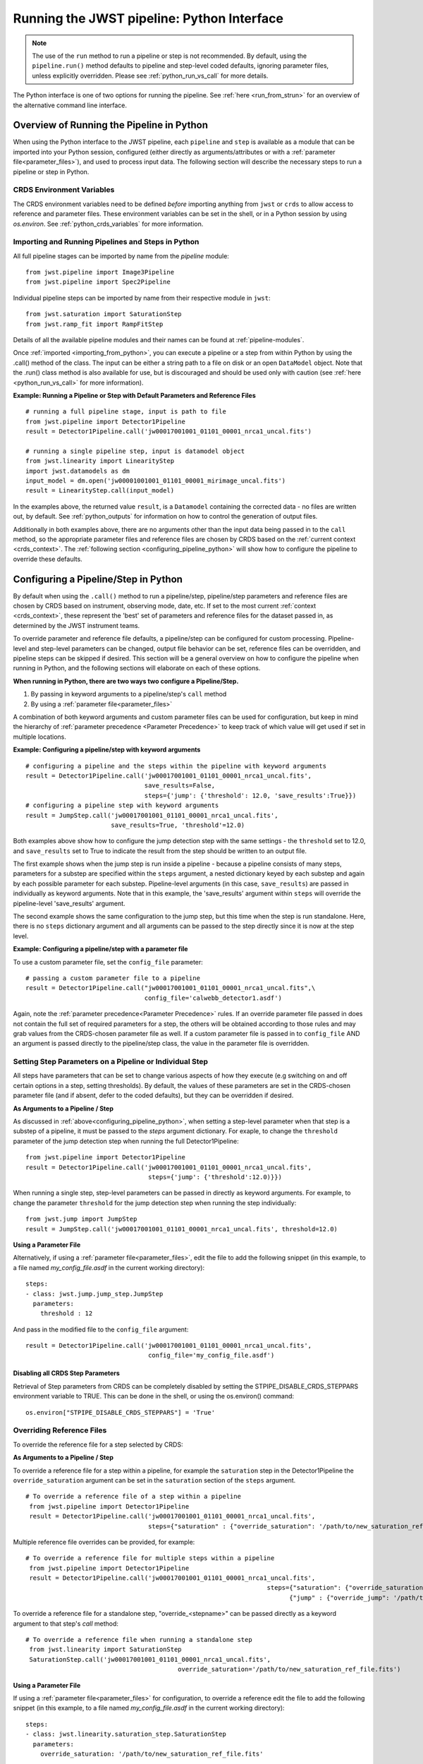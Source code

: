 .. _run_from_python:

===========================================
Running the JWST pipeline: Python Interface
===========================================

.. note::
	The use of the ``run`` method to run a pipeline or step is not
	recommended. By default, using the ``pipeline.run()`` method defaults to
	pipeline and step-level coded defaults, ignoring parameter files,
	unless explicitly overridden. Please see :ref:`python_run_vs_call` for more details.

The Python interface is one of two options for running the pipeline.
See :ref:`here <run_from_strun>` for an overview of the alternative command line
interface.


Overview of Running the Pipeline in Python
==========================================

When using the Python interface to the JWST pipeline, each ``pipeline`` and
``step`` is available as a module that can be imported into your Python session,
configured (either directly as arguments/attributes or with a
:ref:`parameter file<parameter_files>`), and used to process input data. The
following section will describe the necessary steps to run a pipeline or step in
Python.

CRDS Environment Variables
--------------------------

The CRDS environment variables need to be defined *before* importing anything
from ``jwst`` or ``crds`` to allow access to reference and parameter files.
These environment variables can be set in the shell, or
in a Python session by using `os.environ`. See :ref:`python_crds_variables`
for more information.

.. _importing_from_python:

Importing and Running Pipelines and Steps in Python
---------------------------------------------------

All full pipeline stages can be imported by name from the `pipeline` module::

	from jwst.pipeline import Image3Pipeline
	from jwst.pipeline import Spec2Pipeline

Individual pipeline steps can be imported by name from their respective module
in ``jwst``::

	from jwst.saturation import SaturationStep
	from jwst.ramp_fit import RampFitStep

Details of all the available pipeline modules and their names can be found at
:ref:`pipeline-modules`.

Once :ref:`imported <importing_from_python>`, you can execute a pipeline or a
step from within Python by using the .call() method of the class. The input can
be either a string path to a file on disk or an open ``DataModel`` object. Note
that the .run() class method is also available for use, but is discouraged and
should be used only with caution (see :ref:`here <python_run_vs_call>` for
more information).


**Example: Running a Pipeline or Step with Default Parameters and Reference Files**
::

	# running a full pipeline stage, input is path to file
	from jwst.pipeline import Detector1Pipeline
	result = Detector1Pipeline.call('jw00017001001_01101_00001_nrca1_uncal.fits')

	# running a single pipeline step, input is datamodel object
	from jwst.linearity import LinearityStep
	import jwst.datamodels as dm
	input_model = dm.open('jw00001001001_01101_00001_mirimage_uncal.fits')
	result = LinearityStep.call(input_model)


In the examples above, the returned value ``result``, is a ``Datamodel``
containing the corrected data - no files are written out, by default.
See :ref:`python_outputs` for information on how to control the generation of
output files.

Additionally in both examples above, there are no arguments other than the input
data being passed in to the ``call`` method, so the appropriate parameter files
and reference files are chosen by CRDS based on the :ref:`current context <crds_context>`.
The :ref:`following section <configuring_pipeline_python>` will
show how to configure the pipeline to override these defaults.

.. _configuring_pipeline_python:

Configuring a Pipeline/Step in Python
=====================================

By default when using the ``.call()`` method to run a pipeline/step, pipeline/step
parameters and reference files are chosen by CRDS based on instrument,
observing mode, date, etc. If set to the most current :ref:`context <crds_context>`,
these represent the 'best' set of parameters and reference files for the dataset
passed in, as determined by the JWST instrument teams.

To override parameter and reference file defaults, a pipeline/step can be
configured for custom processing. Pipeline-level and step-level parameters can be
changed, output file behavior can be set, reference files can be overridden,
and pipeline steps can be skipped if desired. This section will be a general
overview on how to configure the pipeline when running in Python, and the
following sections will elaborate on each of these options.

**When running in Python, there are two ways two configure a Pipeline/Step.**

1. By passing in keyword arguments to a pipeline/step's ``call`` method
2. By using a :ref:`parameter file<parameter_files>`

A combination of both keyword arguments and custom parameter files can be used
for configuration, but keep in mind the hierarchy of
:ref:`parameter precedence <Parameter Precedence>` to keep track of which value
will get used if set in multiple locations.


**Example: Configuring a pipeline/step with keyword arguments**

::

	# configuring a pipeline and the steps within the pipeline with keyword arguments
	result = Detector1Pipeline.call('jw00017001001_01101_00001_nrca1_uncal.fits',
	                                save_results=False,
	                                steps={'jump': {'threshold': 12.0, 'save_results':True}})
	# configuring a pipeline step with keyword arguments
	result = JumpStep.call('jw00017001001_01101_00001_nrca1_uncal.fits',
	                       save_results=True, 'threshold'=12.0)

Both examples above show how to configure the jump detection step with the same
settings - the ``threshold`` set to 12.0, and ``save_results`` set to True to indicate
the result from the step should be written to an output file.

The first example shows when the jump step is run inside a pipeline - because a
pipeline consists of many steps, parameters for a substep are specified within
the ``steps`` argument, a nested dictionary keyed by each substep and again by each
possible parameter for each substep. Pipeline-level arguments (in this case,
``save_results``) are passed in individually as keyword arguments. Note that in this
example, the 'save_results' argument within ``steps`` will override the
pipeline-level 'save_results' argument.

The second example shows the same configuration to the jump step, but this time
when the step is run standalone. Here, there is no ``steps`` dictionary argument
and all arguments can be passed to the step directly since it is now at the step level.

**Example: Configuring a pipeline/step with a parameter file**

To use a custom parameter file, set the ``config_file`` parameter:

::

	# passing a custom parameter file to a pipeline
	result = Detector1Pipeline.call("jw00017001001_01101_00001_nrca1_uncal.fits",\
	                                config_file='calwebb_detector1.asdf')

Again, note the :ref:`parameter precedence<Parameter Precedence>` rules. If an
override parameter file passed in does not contain the full set of required
parameters for a step, the others will be obtained according to those rules and
may grab values from the CRDS-chosen parameter file as well. If a custom
parameter file is passed in to ``config_file`` AND an argument is passed directly
to the pipeline/step class, the value in the parameter file is overridden.

.. _setting_parameters_python:

Setting Step Parameters on a Pipeline or Individual Step
--------------------------------------------------------

All steps have parameters that can be set to change various aspects
of how they execute (e.g switching on and off certain options in a step,
setting thresholds). By default, the values of these parameters are set in
the CRDS-chosen parameter file (and if absent, defer to the coded defaults),
but they can be overridden if desired.

**As Arguments to a Pipeline / Step**

As discussed in :ref:`above<configuring_pipeline_python>`, when setting a
step-level parameter when that step is a substep of a pipeline, it must be passed
to the `steps` argument dictionary. For exaple, to change the ``threshold``
parameter of the jump detection step when running the full Detector1Pipeline:

::

	from jwst.pipeline import Detector1Pipeline
	result = Detector1Pipeline.call('jw00017001001_01101_00001_nrca1_uncal.fits',
	                                 steps={'jump': {'threshold':12.0)}})

When running a single step, step-level parameters can be passed in directly as
keyword arguments. For example, to change the parameter
``threshold`` for the jump detection step when running the step individually:

::

	from jwst.jump import JumpStep
	result = JumpStep.call('jw00017001001_01101_00001_nrca1_uncal.fits', threshold=12.0)


**Using a Parameter File**

Alternatively, if using a :ref:`parameter file<parameter_files>`, edit the
file to add the following snippet (in this example, to a file named
`my_config_file.asdf` in the current working directory):

::

  steps:
  - class: jwst.jump.jump_step.JumpStep
    parameters:
      threshold : 12

And pass in the modified file to the ``config_file`` argument:

::

	result = Detector1Pipeline.call('jw00017001001_01101_00001_nrca1_uncal.fits',
	                                 config_file='my_config_file.asdf')

Disabling all CRDS Step Parameters
^^^^^^^^^^^^^^^^^^^^^^^^^^^^^^^^^^

Retrieval of Step parameters from CRDS can be completely disabled by setting the
STPIPE_DISABLE_CRDS_STEPPARS environment variable to TRUE. This can be done in the shell, or
using the os.environ() command:

::

	os.environ["STPIPE_DISABLE_CRDS_STEPPARS"] = 'True'

.. _override_ref_python:

Overriding Reference Files
--------------------------

To override the reference file for a step selected by CRDS:

**As Arguments to a Pipeline / Step**

To override a reference file for a step within a pipeline, for example the ``saturation``
step in the Detector1Pipeline the ``override_saturation`` argument can be set in the
``saturation`` section of the ``steps`` argument.

::

	# To override a reference file of a step within a pipeline
	 from jwst.pipeline import Detector1Pipeline
	 result = Detector1Pipeline.call('jw00017001001_01101_00001_nrca1_uncal.fits',
	                                 steps={"saturation" : {"override_saturation": '/path/to/new_saturation_ref_file.fits'}})

Multiple reference file overrides can be provided, for example:

::

	# To override a reference file for multiple steps within a pipeline
	 from jwst.pipeline import Detector1Pipeline
	 result = Detector1Pipeline.call('jw00017001001_01101_00001_nrca1_uncal.fits',
	 								 steps={"saturation": {"override_saturation": '/path/to/new_saturation_ref_file.fits'},
	 								       {"jump" : {"override_jump": '/path/to/new_jump_ref_file.fits'}})



To override a reference file for a standalone step, "override\_<stepname>"
can be passed directly as a keyword argument to that step's `call` method:

::

	# To override a reference file when running a standalone step
	 from jwst.linearity import SaturationStep
	 SaturationStep.call('jw00017001001_01101_00001_nrca1_uncal.fits',
	 					 override_saturation='/path/to/new_saturation_ref_file.fits')


**Using a Parameter File**

If  using a :ref:`parameter file<parameter_files>` for configuration, to override
a reference edit the file to add the following snippet (in this example, to a file named
`my_config_file.asdf` in the current working directory):
::

  steps:
  - class: jwst.linearity.saturation_step.SaturationStep
    parameters:
      override_saturation: '/path/to/new_saturation_ref_file.fits'


And pass in the modified file to the ``config_file`` argument:

::

	result = Detector1Pipeline.call('jw00017001001_01101_00001_nrca1_uncal.fits',
	                                 config_file='my_config_file.asdf')

To use an entire set of past reference files from a previous CRDS mapping,
see :ref:`here<crds_context>`.

.. _skip_step_python:

Skipping a Pipeline Step
------------------------

.. note::

   Some steps in a pipeline expect certain previous steps to have been run
   beforehand, and therefore won't run if that expected previous correction
   has not been applied. Proceed with caution when skipping steps.

When using the Python interface you wish to run a pipeline but skip one or some
of the steps contained in that pipeline, this can be done in two different ways:

**As Arguments to a Pipeline / Step**

Every step in a pipeline has a ``skip`` parameter that when set to true, will entirely
skip that step. For example, to skip the saturation step in the Detector1Pipeline:
::

	# To set a step parameter on a step within a pipeline
	 from jwst.pipeline import Detector1Pipeline
	 result = Detector1Pipeline.call('jw00017001001_01101_00001_nrca1_uncal.fits', steps={"saturation": {"skip": True}})

**Using a Parameter File**

The equivalent to the above example can be done by adding the following snippet
to your parameter file (in this example, to a file named `my_config_file.asdf`
in the current working directory):

::

	steps:
	- class: jwst.linearity.linearity_step.LinearityStep
	  parameters:
	    skip: true

And pass in the modified file to the ``config_file`` argument:

::

	result = Detector1Pipeline.call('jw00017001001_01101_00001_nrca1_uncal.fits',
	                                 config_file='my_config_file.asdf')

.. _python_outputs:

Controlling Output File Behavior
================================

By default, when running in Python, all outputs are returned in-memory
(typically as a `Datamodel`) and no output files are written - even the final
result of a pipeline. To control this behavior, and other aspects of output file
generation like directory and file name, certain pipeline and step-level parameters
can be set.

**Output file behavior can be modified with the ``save_results``, ``output_file``, and ``output_dir`` parameters**

Saving Final Pipeline Results
-----------------------------

The ``save_results`` parameter, when set at the pipeline-level, indicates
that the final pipeline output products should be saved to a file. The output
files will be in the current working directory, and be named based on the
input file name and the appropriate file suffix. Note that setting ``save_results``
at the pipeline-level will not save the results from each step, only the final
results from the full pipeline.

::

	# To save the final results from a pipeline to a file
	 from jwst.pipeline import Detector1Pipeline
	 result = Detector1Pipeline.call('jw00017001001_01101_00001_nrca1_uncal.fits', save_results=True)


In this example, the following output files will be written in the current working directory:
	- ``jw00017001001_01101_00001_nrca1_trapsfilled.fits``
	- ``jw00017001001_01101_00001_nrca1_rate.fits``
	- ``jw00017001001_01101_00001_nrca1_rateints.fits``

**Changing Output File Name**

Setting ``output_file`` at the pipeline-level indicates that the pipeline's final result
should be saved (so, also setting ``save_results`` is redundant), and that a new file
base name should be used with the appropriate file suffix appended. For example,
to save the intermediate result from the saturation step when running
``Detector1Pipeline`` with a file name based on the string `detector_1_final` instead
of `jw00017001001_01101_00001_nrca1`:

::

	# saving the final results from running a pipeline with a custom output file basename
	 from jwst.pipeline import Detector1Pipeline
	 result = Detector1Pipeline.call('jw00017001001_01101_00001_nrca1_uncal.fits', output_file='detector_1_final_result')

In this example, the following output files will be written in the current working directory

	- ``detector_1_final_result_trapsfilled.fits``
	- ``detector_1_final_result_rate.fits``
	- ``detector_1_final_result_rateints.fits``

**Changing Output File Directory**

When set at the pipeline level, the ``output_dir`` parameter will set where the final
pipeline output products are placed. The default is the current working directory.
For example, to save the results from Detector1Pipeline in a subdirectoy ``/calibrated``:

Setting ``output_dir`` at the pipeline-level indicates that the pipeline's final
results should be saved (so, also setting ``save_results`` is redundant), and that
the files should be saved in the directory specified instead of the current working
directory. For example, to save the intermediate results of ``Detector1Pipeline``
in a subdirectory ``/calibrated``:

::

	# to save the final result of a pipeline in a different specified output directory
	 from jwst.pipeline import Detector1Pipeline
	 result = Detector1Pipeline.call('jw00017001001_01101_00001_nrca1_uncal.fits', output_dir='calibrated')


Saving Intermediate Step Results
--------------------------------

When the ``save_results`` parameter is set at the step-level (either within a pipeline,
or on a standalone step), it indicates that the result from that step should be
saved to a file.

To save the intermediate output from a step within a pipeline:

::

	# To save the intermediate results of a step within a pipeline to a file
	 from jwst.pipeline import Detector1Pipeline
	 result = Detector1Pipeline.call('jw00017001001_01101_00001_nrca1_uncal.fits',
	 								steps={"saturation": {"save_results": True}})


Similarly, when ``save_results`` is set on an individual step class, this will indicate
that the final result from that step should be saved.

::

	# To save the final results from SaturationStep when run standalone
	 from jwst.linearity import SaturationStep
	 SaturationStep.call('jw00017001001_01101_00001_nrca1_uncal.fits', save_results=True)


**Setting Output File Name**

Setting ``output_file`` at the step-level indicates that the step's result should
be saved (so, also setting ``save_results`` is redundant), and that a new file
base name should be used with the appropriate file suffix appended. For example,
to save the intermediate result from the saturation step when running
``Detector1Pipeline`` with a file name based on the string `saturation_result` instead
of `jw00017001001_01101_00001_nrca1`:

::

	# To save the intermediate results of a step within a pipeline to a file with a custom name
	 from jwst.pipeline import Detector1Pipeline
	 result = Detector1Pipeline.call('jw00017001001_01101_00001_nrca1_uncal.fits',
	 								steps={"saturation": {"output_file": 'saturation_result'})

Similarly, when `output_file` is set on an individual step class, this will indicate
that the result from that step should be saved to a file with that basename and the
appropriate suffix.

::

	# To save the final results from SaturationStep with a custom output file name when run standalone
	 from jwst.linearity import SaturationStep
	 SaturationStep.call('jw00017001001_01101_00001_nrca1_uncal.fits', output_file="saturation_result")

**Setting Output File Directory**

Setting ``output_dir`` at the step-level indicates that the step's result should
be saved (so, also setting ``save_results`` is redundant), and that the files
should be saved in the directory specified instead of the current working directory.
For example, to save the intermediate results of ``DarkCurrentStep`` when running
``Detector1Pipeline`` in a subdirectory ``/calibrated``:

::

	# to save the intermediate step result in a different specified output directory
	 from jwst.pipeline import Detector1Pipeline
	 result = Detector1Pipeline.call('jw00017001001_01101_00001_nrca1_uncal.fits',
	 								 steps={'dark': {'output_dir': 'calibrated'}})


Similarly, when `output_dir` is set on an individual step class, this will indicate
that the result from that step should be saved to the specified directory:

::

	# to save the final result of a
	 from jwst.pipeline import Detector1Pipeline
	 result = DarkCurrentStep.call('jw00017001001_01101_00001_nrca1_uncal.fits', output_dir='calibrated')


.. _python_run_vs_call:

Advanced use - `pipeline.run()` vs. `pipeline.call`
===================================================

Another option for running pipelines or steps is to use the `.run()` method
instead of the `.call()` method. **Using .run() is not reccomended** and
considered advanced use, but it is an option to users.

The difference between ``.run()`` in ``.call()`` is in the retrieval and use
of parameters from CRDS parameter files. When the ``.call()`` method is invoked,
there is additional setup done to retrieve parameter and reference files and
reconcile those with any passed into the pipeline directly as an argument or in
a custom parameter file. When ``.call()`` is invoked, a new instance of the
pipeline/step class is created internally, and after parameters are determined the
``.run()`` method of that internal class is called. Because the actual processing
occurs on this new instance, attributes cannot be set directly on the original
pipeline/step class. They must be passed in as arguments to ``.call()`` or set
in the parameter file.

In contrast, when using the ``.run()`` method directly on a pipeline/step, the
additional logic to determine parameters and reference files is skipped. The pipeline
instance is being run as-is, and coded defaults for the pipeline and each intermediate step
will be used unless explicitly overridden individually. Because the instance created is
being run directly on the data, attributes can be set directly:

::

	from jwst.pipeline import Detector1Pipeline
	pipe = Detector1Pipeline()
	pipe.jump.threshold = 12
	pipe.ramp_fit.skip = True
	result = pipe.run('jw00017001001_01101_00001_nrca1_uncal.fits')

The ``pipe`` object created and the attributes set will persist and this object
can be reused within a Python session for processing data. Keep in mind that each
individual step parameter must be set when using this method, or else the coded
defaults will be used, which may be inappropriate for the dataset being processed.

See :ref:`call_examples` for more information.
